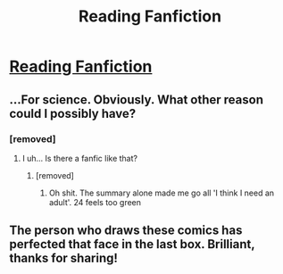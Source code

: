 #+TITLE: Reading Fanfiction

* [[http://floccinaucinihilipilificationa.tumblr.com/post/142357972192][Reading Fanfiction]]
:PROPERTIES:
:Author: midasgoldentouch
:Score: 48
:DateUnix: 1460002487.0
:DateShort: 2016-Apr-07
:FlairText: Misc
:END:

** ...For science. Obviously. What other reason could I possibly have?
:PROPERTIES:
:Author: Averant
:Score: 7
:DateUnix: 1460021134.0
:DateShort: 2016-Apr-07
:END:

*** [removed]
:PROPERTIES:
:Score: 8
:DateUnix: 1460034065.0
:DateShort: 2016-Apr-07
:END:

**** I uh... Is there a fanfic like that?
:PROPERTIES:
:Author: pumpkinrum
:Score: 2
:DateUnix: 1460040042.0
:DateShort: 2016-Apr-07
:END:

***** [removed]
:PROPERTIES:
:Score: 4
:DateUnix: 1460056363.0
:DateShort: 2016-Apr-07
:END:

****** Oh shit. The summary alone made me go all 'I think I need an adult'. 24 feels too green
:PROPERTIES:
:Author: pumpkinrum
:Score: 2
:DateUnix: 1460061133.0
:DateShort: 2016-Apr-08
:END:


** The person who draws these comics has perfected that face in the last box. Brilliant, thanks for sharing!
:PROPERTIES:
:Author: BigFatNo
:Score: 2
:DateUnix: 1460074732.0
:DateShort: 2016-Apr-08
:END:
